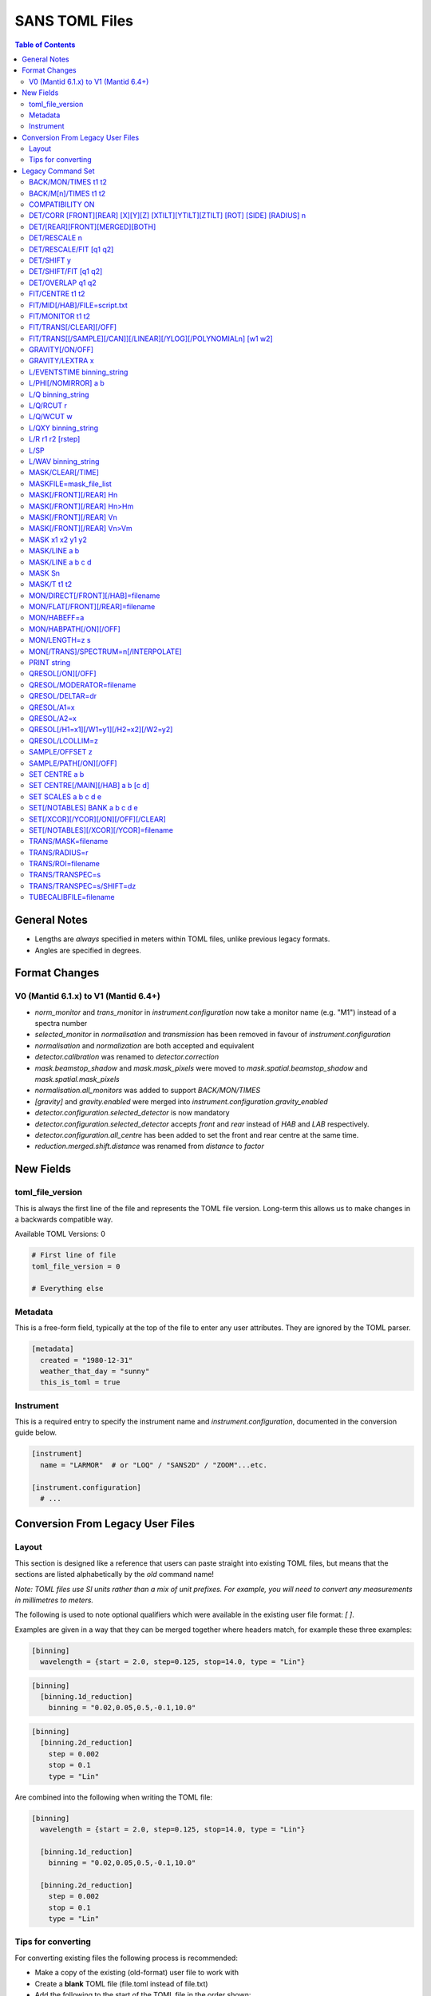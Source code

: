 .. _sans_toml_v1-ref:

===============
SANS TOML Files
===============

.. contents:: Table of Contents
    :local:

General Notes
=============

- Lengths are *always* specified in meters within TOML files, unlike previous legacy formats.
- Angles are specified in degrees.

Format Changes
==============

V0 (Mantid 6.1.x) to V1 (Mantid 6.4+)
--------------------------------------

- *norm_monitor* and *trans_monitor* in *instrument.configuration* now take a monitor name (e.g. "M1") instead of a spectra number
- *selected_monitor* in *normalisation* and *transmission* has been removed in favour of *instrument.configuration*
- *normalisation* and *normalization* are both accepted and equivalent
- *detector.calibration* was renamed to *detector.correction*
- *mask.beamstop_shadow* and *mask.mask_pixels* were moved to
  *mask.spatial.beamstop_shadow* and *mask.spatial.mask_pixels*
- *normalisation.all_monitors* was added to support *BACK/MON/TIMES*
- *[gravity]* and *gravity.enabled* were merged into *instrument.configuration.gravity_enabled*
- *detector.configuration.selected_detector* is now mandatory
- *detector.configuration.selected_detector* accepts *front* and *rear* instead of *HAB* and *LAB* respectively.
- *detector.configuration.all_centre* has been added to set the front and rear centre at the same time.
- *reduction.merged.shift.distance* was renamed from `distance` to `factor`


New Fields
==========

toml_file_version
-----------------

This is always the first line of the file and represents the TOML
file version. Long-term this allows us to make changes in a backwards compatible way.

Available TOML Versions: 0

..  code-block:: none

  # First line of file
  toml_file_version = 0

  # Everything else

Metadata
--------

This is a free-form field, typically at the top of the file
to enter any user attributes. They are ignored by the TOML parser.

..  code-block:: none

  [metadata]
    created = "1980-12-31"
    weather_that_day = "sunny"
    this_is_toml = true

Instrument
----------

This is a required entry to specify the instrument name and `instrument.configuration`, documented in the conversion guide below.

..  code-block:: none

  [instrument]
    name = "LARMOR"  # or "LOQ" / "SANS2D" / "ZOOM"...etc.

  [instrument.configuration]
    # ...


Conversion From Legacy User Files
=================================

Layout
------

This section is designed like a reference that users can paste straight into
existing TOML files, but means that the sections are listed alphabetically
by the *old* command name!

*Note: TOML files use SI units rather than a mix of unit prefixes. For example,
you will need to convert any measurements in millimetres to meters.*

The following is used to note optional qualifiers which were available in
the existing user file format: `[ ]`.

Examples are given in a way that they can be merged together where headers
match, for example these three examples:

..  code-block:: none

    [binning]
      wavelength = {start = 2.0, step=0.125, stop=14.0, type = "Lin"}

..  code-block:: none

    [binning]
      [binning.1d_reduction]
        binning = "0.02,0.05,0.5,-0.1,10.0"

..  code-block:: none

    [binning]
      [binning.2d_reduction]
        step = 0.002
        stop = 0.1
        type = "Lin"

Are combined into the following when writing the TOML file:

..  code-block:: none

    [binning]
      wavelength = {start = 2.0, step=0.125, stop=14.0, type = "Lin"}

      [binning.1d_reduction]
        binning = "0.02,0.05,0.5,-0.1,10.0"

      [binning.2d_reduction]
        step = 0.002
        stop = 0.1
        type = "Lin"

Tips for converting
-------------------

For converting existing files the following process is recommended:

- Make a copy of the existing (old-format) user file to work with
- Create a **blank** TOML file (file.toml instead of file.txt)
- Add the following to the start of the TOML file in the order shown:

..  code-block:: none

    toml_file_version = 1

    [metadata]

    [instrument]
      name = "instrument"  # give name of instrument

    [instrument.configuration]

- Copy any comments from the old user file that need to be preserved
  to `[metadata]` in the TOML user file and replace any leading
  `!` with `#`
- Remove any commented out lines in the old user file (lines starting
  with `!`)
- Work down the old user file line-by-line using this guide to find
  the new replacement TOML commands
- Add the replacement TOML commands to the TOML user file
- Delete each line from the old user file as conversion proceeds
- When done, **save** the new TOML user file and delete the edited copy
  of the old user file; **do not delete the reference copy of the old
  user file!!!**
- Try the TOML user file in Mantid!


Legacy Command Set
==================

.. _back_mon_times-ref:

BACK/MON/TIMES t1 t2
--------------------

BACK was used to specify a time window over which to estimate the
(time-independent) background on monitor spectra. This background
is then subtracted from the specified monitor spectra before the
data are rebinned into wavelength.

This particular command subtracts the *same* background level from
*all* monitors. The continued use of this method of monitor correction
is now deprecated. See also :ref:`back_mn_times-ref`.

Times were specified in microseconds.

..  code-block:: none

    [normalisation]
      [normalisation.all_monitors]
        background = [t1, t2]
        enabled = true

**Existing Example**

..  code-block:: none

    BACK/MON/TIMES 30000 40000

**Replacement Example**

..  code-block:: none

    [normalisation]
      [normalisation.all_monitors]
        background = [30000, 40000]
        enabled = true

Note: if using this, set any instances of use_own_background to false.

.. _back_mn_times-ref:

BACK/M[n]/TIMES t1 t2
---------------------

This command was used to estimate and subtract the (time-independent)
background level on a specified monitor. See also :ref:`back_mon_times-ref`.

Times were specified in microseconds.

..  code-block:: none

    # Note: both "normalisation" and "normalisation" are both accepted
    [normalisation]
      [normalisation.monitor.Mn]
        spectrum_number = n
  	    use_own_background = true
        background = [t1, t2]

*OR*

..  code-block:: none

    [transmission]
      [transmission.monitor.Mn]
        spectrum_number = n
  	    use_own_background = true
        background = [t1, t2]

**Existing Example**

..  code-block:: none

    BACK/M1 30000 40000

**Replacement Example**

..  code-block:: none

    [normalisation]
      [normalisation.monitor.M1]
        spectrum_number = 1
  	    use_own_background = true
        background = [30000.0, 40000.0]

COMPATIBILITY ON
----------------

This command was used to allow event data to be reduced in
a manner that, so far as was possible, emulated the reduction
of histogram data. The primary use of this command was as a
diagnostic. Omitting this command was equivalent to
COMPATIBILITY OFF.

**Existing Example**

..  code-block:: none

    COMPATIBILITY ON

**Replacement Example**

Unsupported

DET/CORR [FRONT][REAR] [X][Y][Z] [XTILT][YTILT][ZTILT] [ROT] [SIDE] [RADIUS] n
------------------------------------------------------------------------------

This command was used to fine tune the position of a specified
detector by applying a relative correction to the logged encoder
value. The parameter n could be a distance or an angle depending
on the specified context as shown below.

If specified, SIDE *applies a translation to the rotation axis of
the detector perpendicular to the plane of the detector*. RADIUS
*increases the apparent radius from the rotation axis of the detector
to the active plane*.

XYZ applies a translation to in the specified direction to a given bank
in the specified axis.

Tilt rotates a bank by the given number of degrees along the axis specified.

..  code-block:: none

    [detector]
      [detector.correction.position]
        # Note fields can be added or omitted as required
        # This is the complete list of adjustments available
        front_x = a
        front_y = b
        front_z = c

        front_x_tilt = d
        front_y_tilt = e
        front_z_tilt = f

        front_rot = g
        front_side = h

        rear_x = a
        rear_y = b
        rear_z = c

        rear_x_tilt = d
        rear_y_tilt = e
        rear_z_tilt = f

        rear_rot = g
        rear_side = h

**Existing Example**

..  code-block:: none

    DET/CORR FRONT X -33
    DET/CORR FRONT Y -20
    DET/CORR FRONT Z -47
    DET/CORR FRONT XTILT -0.0850
    DET/CORR FRONT YTILT 0.1419
    DET/CORR FRONT ROT 0.0
    DET/CORR FRONT SIDE 0.19
    DET/CORR FRONT RADIUS 75.7
    DET/CORR REAR X 0.0
    DET/CORR REAR Z 58

**Replacement Example**

..  code-block:: none

    [detector]
      [detector.correction.position]
        front_x = -0.033
        front_y = -0.020
        front_z = -0.047
        front_x_tilt = -0.000085
        front_y_tilt = 0.0001419
        front_radius = 0.0757
        front_rot = 0.0
        front_side = 0.00019
        rear_x = 0.0
        rear_z = 0.058

DET/[REAR][FRONT][MERGED][BOTH]
-------------------------------

This command was used to specify which detector(s) were to be
processed during data reduction.

On the LOQ instrument the qualifier `/FRONT` could be  equivalently replaced by `/HAB` (for
high-angle bank) in existing user files. Similarly, /MERGED and /MERGE were equivalent.

If an instrument only has one detector it is assumed to be
equivalent to the *rear* detector.

In TOML the detectors must be specified in lower case, and /BOTH
has been replaced by "all".

..  code-block:: none

    [detector.configuration]
      selected_detector = "rear"

**Existing Example**

..  code-block:: none

    DET/HAB

**Replacement Example**

..  code-block:: none

    [detector.configuration]
      # Accepts "front", "rear", "merged", or "all".
      selected_detector = "front"

DET/RESCALE n
-------------

This command specified the factor by which the reduced *front*
detector data should be multiplied to allow it to overlap the
reduced rear detector data. If omitted n was assumed to be 1.0
(no rescaling). See also :ref:`det_rescale_fit-ref` and :ref:`det_shift_y-ref`.

..  code-block:: none

  [reduction]
    [reduction.merged.rescale]
        factor = n
        use_fit = false  # Must be false for single value

**Existing Example**

..  code-block:: none

    DET/RESCALE 0.123

**Replacement Example**

..  code-block:: none

  [reduction]
    [reduction.merged.rescale]
        factor = 0.123
        use_fit = false

.. _det_rescale_fit-ref:

DET/RESCALE/FIT [q1 q2]
-----------------------

This command was used to automatically estimate the factor by
which the reduced *front* detector data should be multiplied to
allow it to overlap the reduced rear detector data. A specific
Q-range over which to compare intensities could be optionally
specified. If omitted, all overlapping Q values were used. See
also :ref:`det_rescale_fit-ref`.

Scattering vectors were specified in inverse Angstroms.

..  code-block:: none

  [reduction]
    [reduction.merged.rescale]
        min = q1
        max = q2
        use_fit = true  # Must be true for fitting

**Existing Example**

..  code-block:: none

    DET/RESCALE/FIT 0.14 0.24


**Replacement Example**

..  code-block:: none

  [reduction]
    [reduction.merged.rescale]
      min = 0.14
      max = 0.24
      use_fit = true

.. _det_shift_y-ref:

DET/SHIFT y
-----------

This command specified the relative amount (a constant) by which the
reduced *front* detector data should be shifted in intensity to allow
it to overlap the reduced rear detector data. If omitted n was assumed
to be 0.0 (no shift). See also :ref:`det_rescale_fit-ref` and :ref:`det_shift_y-ref`.

..  code-block:: none

  [reduction]
    [reduction.merged.shift]
        factor = y
        use_fit = false  # Must be false for single value

**Existing Example**

..  code-block:: none

    DET/SHIFT 0.123

**Replacement Example**

..  code-block:: none

  [reduction]
    [reduction.merged.shift]
        factor = 0.123
        use_fit = false

DET/SHIFT/FIT [q1 q2]
---------------------

This command was used to automatically estimate the relative amount
(a constant) by which the reduced *front* detector data should be
shifted to allow it to overlap the reduced rear detector data. A
specific Q-range over which to compare intensities could be optionally
specified. If omitted, all overlapping Q values were used. See also
:ref:`det_shift_y-ref`.

Scattering vectors were specified in inverse Angstroms.

..  code-block:: none

  [reduction]
    [reduction.merged.shift]
        min = q1
        max = q2
        use_fit = true  # Must be true for fitting

**Existing Example**

..  code-block:: none

    DET/SHIFT/FIT 0.1 0.2

**Replacement Example**

..  code-block:: none

  [reduction]
    [reduction.merged.shift]
        min = 0.1
        max = 0.2
        use_fit = true

DET/OVERLAP q1 q2
-----------------

This command was used to specify the Q-range over which
merging of the rear and front detectors was to be done. If
omitted, all overlapping Q values were used.

Scattering vectors were specified in inverse Angstroms.

..  code-block:: none

  [reduction]
    [reduction.merged.merge_range]
      min = q1
      max = q2
      use_fit = true

**Existing Example**

..  code-block:: none

    DET/OVERLAP 0.14 0.24


**Replacement Example**

..  code-block:: none

  [merged]
    [reduction.merged.merge_range]
        min = 0.14
        max = 0.24
        use_fit = true

.. _fit_centre-ref:

FIT/CENTRE t1 t2
----------------

This command was used to specify a time window within which
the 'prompt spike' could be found in *detector* spectra. This
information was used to remove the spike by interpolating
along the time-of-flight distribution. See also :ref:`fit_monitor-ref`.

Times were specified in microseconds.

**This command was never implemented in Mantid (but was in COLETTE)!**

**Existing Example**

..  code-block:: none

    FIT/CENTRE 19900 20500

**Replacement Example**

Unsupported

FIT/MID[/HAB]/FILE=script.txt
-----------------------------

This command was used to drive automatic determination of the
coordinates of the centre of the scattering pattern on the
specified detector using a script file. It has been superseded
by the Beam Centre Finder tool in Mantid.

If /HAB (equivalent to the "front" detector) was omitted the
command applied to the "rear" detector.

**Existing Example**

..  code-block:: none

    FIT/MID/FILE=FIND_CENTRE128SC.COM
    FIT/MID/HAB/FILE=FIND_CENTRE_HAB2.COM

**Replacement Example**

Unsupported

.. _fit_monitor-ref:

FIT/MONITOR t1 t2
-----------------

This command was used to specify a time window within which
the 'prompt spike' could be found in *monitor* spectra. This
information was used to remove the spike by interpolating
along the time-of-flight distribution. See also :ref:`fit_centre-ref`.

Times were specified in microseconds.

**Replacement**

..  code-block:: none

  [mask]
    prompt_peak = {start = t1, stop = t2}

**Existing Example**

..  code-block:: none

    FIT/MONITOR 19900 20500

**Replacement Example**

..  code-block:: none

  [mask]
    prompt_peak = {start = 19900.0, stop = 20500.0}

.. _trans_fitting_off-ref:

FIT/TRANS[/CLEAR][/OFF]
-----------------------

This command was used to disable fitting of the calculated
transmission data. See also :ref:`fitting_on-ref`.

**Replacement**

..  code-block:: none

    [transmission]
      [transmission.fitting]
        enabled = false
        parameters = {lambda_min = w1, lambda_max = w2}
        # Can be: "Linear" / "Logarithmic" / "Polynomial"
        function = "Linear"
        # Only used when set to "Polynomial"
        polynomial_order = 3

**Existing Example**

..  code-block:: none

    FIT/TRANS/OFF

**Replacement Example**

..  code-block:: none

    [transmission]
      [transmission.fitting]
        enabled = false
        parameters = {lambda_min = 3.0, lambda_max = 11.0}
        function = "Linear"

.. _fitting_on-ref:

FIT/TRANS[[/SAMPLE][/CAN]][/LINEAR][/YLOG][/POLYNOMIALn] [w1 w2]
----------------------------------------------------------------

This command was used to specify how the calculated transmission data
should be fitted. Subsequent data processing would then use transmission
values interpolated using the fit function. In some instances doing this
could improve the statistical quality of the transmission data. See also
:ref:`trans_fitting_off-ref`.

Wavelengths were specified in Angstroms. If w1 and w2 were omitted then the
fit was applied to the full wavelength range.

The \SAMPLE qualifier only applied the specified fit to the sample transmission
data. Similarly, the \CAN qualifier only applied the specified fit to the can
transmission data. If neither of these qualifiers was present then the same fit
function was applied to both sets of transmission data.

The \LINEAR (which could be abbreviated to \LIN) qualifier implemented a fit
function of the form Y=mX+C.

The \YLOG (which could be abbreviated to \LOG) qualifier implemented a fit
function of the form Y=exp(aX)+C.

The \POLYNOMIALn qualifier implemented a fit function of the form
Y=C0+C1X+C2X^2+...CnX^n where n>2.

**Replacement**

..  code-block:: none

    [transmission]
      [transmission.fitting]
        enabled = true
        parameters = {lambda_min = w1, lambda_max = w2}
        # Can be: "Linear" / "Logarithmic" / "Polynomial"
        function = "Linear"
        # Only used when set to "Polynomial"
        polynomial_order = 3

**Existing Example**

..  code-block:: none

    FIT/TRANS/LIN 3.0 11.0

**Replacement Example**

..  code-block:: none

    [transmission]
      [transmission.fitting]
        enabled = true
        parameters = {lambda_min = 3.0, lambda_max = 11.0}
        function = "Linear"

.. _gravity_on-ref:

GRAVITY[/ON/OFF]
----------------

This command was used to specify whether the detector data should be
corrected for the ballistic effects of gravity on the neutrons. This
correction is particularly important at long sample-detector distances
and/or when using long wavelengths. See also :ref:`gravity_extra_len-ref`.

If Q-resolution estimation is enabled (see QRESOL[/ON][/OFF]) any gravity
corrections will be included in that calculation too.

**Replacement**

..  code-block:: none

    [instrument.configuration]
      gravity_enabled = true

**Existing Example**

..  code-block:: none

    GRAVITY/ON

**Replacement Example**

..  code-block:: none

    [instrument.configuration]
      gravity_enabled = true

.. _gravity_extra_len-ref:

GRAVITY/LEXTRA x
----------------

This command was used to specify an extra length that can be added
to the gravity correction. The extra length is only taken into account
when the gravity correction is enabled and the default value is x=0.0.
See also :ref:`gravity_on-ref`.

**Replacement**

..  code-block:: none

    [instrument.configuration]
      gravity_extra_length = x

**Existing Example**

..  code-block:: none

    GRAVITY/LEXTRA 2.0

**Replacement Example**

..  code-block:: none

    [instrument.configuration]
      gravity_extra_length = 2.0

L/EVENTSTIME binning_string
---------------------------

L was an accepted abbreviation for LIMIT.

This command was used to specify a binning scheme to be applied to
event mode data. The scheme comprised a comma-separated string of the
form t1,tstep1,t2,tstep2,t3... where t1, t2, t3, etc specified event
times and tstep1, tstep2, etc specified the binning interval between
those event times.

A positive tstep would result in linear (ie, equally-spaced) bins, whilst
a negative tstep would result in logarithmic (ie, geometrically-expanding)
bins.

All times and linear tsteps were specified in microseconds. Logarithmic
tsteps were specified as %/100.

**Replacement**

..  code-block:: none

  [reduction.events]
    binning = "str"

**Existing Example**

..  code-block:: none

    L/EVENTSTIME 7000.0,500.0,60000.0

**Replacement Example**

..  code-block:: none

  [reduction.events]
    # A negative step (middle val) indicates Log
    # Therefore this is linear binning
    binning = "7000.0,500.0,60000.0"

L/PHI[/NOMIRROR] a b
---------------------

L was an accepted abbreviation for LIMIT.

This command specified the azimuthal range of 2D detector data to be
included in data reduction.
Viewed along the direction of travel of
the neutrons 0 (or 360) degrees was at 3 O'clock, 90 degrees was at
12 O'clock, 180 (or -180) degrees was at 9 O'clock, and 270 (or -90)
degrees was at 6 O'clock. By default the mirror sector was always
included (ie, selecting a=-30 & b=+30 would *also* include the sector
150-210), but this could be overridden with the /NOMIRROR qualifier.

Angles were specified in degrees.

**Replacement**

..  code-block:: none

    [mask]
      [mask.phi]
        mirror = bool
        start = a
        stop = b

**Existing Example**

..  code-block:: none

    L/PHI/NOMIRROR -45 45

**Replacement Example**

..  code-block:: none

    [mask]
      [mask.phi]
        mirror = false
        start = -45
        stop = 45

.. _q-ref:

L/Q binning_string
------------------

L was an accepted abbreviation for LIMIT.

This command was used to specify a Q-binning scheme to be applied
during 1D data reduction. See also :ref:`qxy-ref`.

For historical reasons, several variants of this command were
implemented but they can be summarised thus:

..  code-block:: none

    L/Q q1 q2 qstep/LIN   same as   L/Q/LIN q1 q2 qstep
    L/Q q1 q2 qstep/LOG   same as   L/Q/LOG q1 q2 qstep
	L/Q q1,qstep1,q2,qstep2,q3...

In the first two cases the type of Q-binning is fixed by the choice of
the \LIN or \LOG qualifier. But in the last case *variable* Q-binning
is permitted if required.

A positive qstep would result in linear (ie, equally-spaced) bins, whilst
a negative qstep would result in logarithmic (ie, geometrically-expanding)
bins.

All Q-values and linear qsteps were specified in inverse Angstroms. Logarithmic
qsteps were specified as %/100.

**Replacement**

..  code-block:: none

    [binning.1d_reduction]
        # Negative indicates log
        binning = "rebin_string"

**Existing Example**

..  code-block:: none

    L/Q .02,0.05,0.5,-0.1,10

**Replacement Example**

..  code-block:: none

    [binning]
      [binning.1d_reduction]
        # Negative indicates log
        binning = "0.02,0.05,0.5,-0.1,10.0"

.. _q_rcut-ref:

L/Q/RCUT r
----------

L was an accepted abbreviation for LIMIT.

This command was used to specify the 'radius cut' value, a construct
which could be used to improve the statistical uncertainty on Q bins
suffering from poor instrumental resolution. This command would typically,
but not exclusively, be used in conjunction with :ref:`q_wcut-ref`.

For more information, see the `Q1D <https://docs.mantidproject.org/nightly/algorithms/Q1D-v2.html>`_
algorithm description.

**Replacement**

..  code-block:: none

    [binning.1d_reduction]
        radius_cut = r

**Existing Example**

..  code-block:: none

    L/Q/RCUT 100

**Replacement Example**

..  code-block:: none

    [binning]
      [binning.1d_reduction]
        radius_cut = 0.1

.. _q_wcut-ref:

L/Q/WCUT w
----------

L was an accepted abbreviation for LIMIT.

This command was used to specify the 'wavelength cut' value, a construct
which could be used to improve the statistical uncertainty on Q bins
suffering from poor instrumental resolution. This command would typically,
but not exclusively, be used in conjunction with :ref:`q_rcut-ref`.

For more information, see the `Q1D <https://docs.mantidproject.org/nightly/algorithms/Q1D-v2.html>`_
algorithm description.

The cut-off wavelength was specified in Angstroms.

**Replacement**

..  code-block:: none

    [binning.1d_reduction]
        wavelength_cut = w

**Existing Example**

..  code-block:: none

    L/Q/WCUT 8

**Replacement Example**

..  code-block:: none

    [binning]
      [binning.1d_reduction]
        wavelength_cut = 8.0

.. _qxy-ref:

L/QXY binning_string
--------------------

L was an accepted abbreviation for LIMIT.

This command was used to specify a Q-binning scheme to be applied
during 2D data reduction. See also :ref:`q-ref`.

For historical reasons, several variants of this command were
implemented but they can be summarised thus:

..  code-block:: none

    L/QXY 0 q2 qstep/LIN   same as   L/QXY/LIN 0 q2 qstep
    L/QXY 0 q2 qstep/LOG   same as   L/QXY/LOG 0 q2 qstep

The type of Q-binning is fixed by the choice of the \LIN or \LOG
qualifier but variable binning is **not** permitted during 2D reductions.
Also note that the Q-range *must* start at zero.

All Q-values and linear qsteps were specified in inverse Angstroms.
Logarithmic qsteps were specified as %/100.

**Replacement**

..  code-block:: none

    [binning]
      [binning.2d_reduction]
        #binning MUST start at 0.0
        step = step
        stop = stop
        #type can be "Lin" or "Log"
        type = "Lin"

**Existing Example**

..  code-block:: none

    L/QXY 0 0.1 .002/lin

**Replacement Example**

..  code-block:: none

    [binning]
      [binning.2d_reduction]
        step = 0.002
        stop = 0.1
        type = "Lin"

L/R r1 r2 [rstep]
-----------------

L was an accepted abbreviation for LIMIT.

This command was used to specify the radii on the detector between
which the radial integration of the data was to be performed. Typically,
r1 would be set to be just outside the radius of the beamstop in use.

On the LOQ instrument the maximum values of r2 on the rear and front
detectors are 0.419 m and 0.750 m, respectively. But with the advent of the
TS2 SANS instruments with moving detectors a convenience was introduced to
make setting r2 easier and less prone to error: setting r2 = -0.001 m is
equivalent to using the maximum radius. **But note it is not clear how this
is now achieved!**

On LOQ the rstep parameter originally specified the width of the virtual rings
used for the radial integration, a value of rstep = 0.003 m was typical.
However, at some point this rstep seemed to become optional, and indeed was
never used on some the TS2 instruments. **How the virtual ring width was decided
in such cases is also unclear!**

..  code-block:: none

    [detector]
      radius_limit = {min = 0.038, max = -0.001}

**Existing Example**

..  code-block:: none

    L/R 38 -1

**Replacement Example**

..  code-block:: none

    [detector]
      radius_limit = {min = 0.038, max = -0.001}

L/SP
----

L was an accepted abbreviation for LIMIT.

This command was used to specify the detector spectra (ie, pixels) to be
included in the data reduction. Historically this mitigated computation
challenges. This command has effectively been superseded by the
DET/[REAR][FRONT][MERGED][BOTH] command.

**Existing Example**

..  code-block:: none

    L/SP 3 16386

**Replacement Example**

Unsupported

L/WAV binning_string
--------------------

L was an accepted abbreviation for LIMIT.

This command was used to specify a wavelength-binning scheme to be
applied during data reduction.

For historical reasons, several variants of this command were
implemented but they can be summarised thus:

..  code-block:: none

    L/WAV w1 w2 wstep/LIN   same as   L/WAV/LIN w1 w2 wstep
    L/WAV w1 w2 wstep/LOG   same as   L/WAV/LOG w1 w2 wstep

The /LIN qualifier would result in linear (ie, equally-spaced) bins,
whilst the /LOG qualifier would result in logarithmic (ie,
geometrically-expanding) bins.

All wavelength-values and linear wsteps were specified in Angstroms.
Logarithmic wsteps were specified as %/100.

**Replacement**

..  code-block:: none

    wavelength = {start = min, step = step, stop = max, type = "Lin"}
    # Alternative for ranges
    wavelength = {binning = "min,max", step = step, type = "RangeLin"}

**Existing Example**

..  code-block:: none

    L/WAV 2.0 14.0 0.125/LIN

**Replacement Example**

..  code-block:: none

    [binning]
      # Only for "Lin", "Log"
      wavelength = {start = 2.0, step=0.125, stop=14.0, type = "Lin"}
      # Only for "RangeLin" or "RangeLog"
      wavelength = {binning="2.0-7.0, 7.0-14.0", step=0.125, type = "RangeLin"}

MASK/CLEAR[/TIME]
-----------------

This command was used to clear any detector masks in operation. Without
the \TIME qualifier only *spatial* masks were cleared; with the \TIME
qualifier only time masks were cleared.

**Existing Example**

..  code-block:: none

    MASK/CLEAR
    MASK/CLEAR/TIME

**Replacement Example**

Unsupported

MASKFILE=mask_file_list
-----------------------

This command was used to specify one or more detector mask files to be
applied during data reduction to omit individual detector pixels or
regions of pixels from the calculation.

**Replacement**

..  code-block:: none

    [mask]
    mask_files = ["a", "b", "c"]

**Existing Example**

..  code-block:: none

    MASKFILE=a.xml,b.xml,c.xml

**Replacement Example**

..  code-block:: none

    [mask]
    mask_files = ["a.xml", "b.xml", "c.xml"]

.. _mask_h-ref:

MASK[/FRONT][/REAR] Hn
----------------------

This command was used to specify a **horizontal row** of detector pixels
to be omitted from the calculation during data reduction. See also
:ref:`mask_h-ref`.

The TOML replacement command actually permits several rows to be
specified at once.

**Replacement**

..  code-block:: none

    [mask]
      [mask.spatial.rear]  # Or front
        detector_rows = [h1, h2, h3, ...hn]

**Existing Example**

..  code-block:: none

    MASK/REAR H100
    MASK/REAR H200

**Replacement Example**

..  code-block:: none

    [mask]
      [mask.spatial.rear]
        # Masks horizontal 100 and 200
        detector_rows = [100, 200]

:ref:`mask_h-ref`

MASK[/FRONT][/REAR] Hn>Hm
-------------------------

This command was used to specify several **contiguous horizontal rows**
of detector pixels to be omitted from the calculation during data reduction.
See also :ref:`mask_h-ref`.

The TOML replacement command actually permits multiple ranges of rows to be
specified at once.

**Replacement**

..  code-block:: none

    [mask]
      [mask.spatial.rear]  # Or front
        detector_row_ranges = [[x, y]]

**Existing Example**

..  code-block:: none

    MASK/REAR H126>H127

**Replacement Example**

..  code-block:: none

    [mask]
      [mask.spatial.rear]
        # Masks horizontal 126 AND 127
        # Also includes 130-135 to show multiple can be masked
        detector_row_ranges = [[126, 127], [130, 135]]

.. _mask_v-ref:

MASK[/FRONT][/REAR] Vn
----------------------

This command was used to specify a **vertical column** of detector pixels
to be omitted from the calculation during data reduction. See also
:ref:`mask_v-ref`.

The TOML replacement command actually permits several columns to be
specified at once.

**Replacement**

..  code-block:: none

    [mask]
      [mask.spatial.rear]  # Or front
        detector_rows = [v1, v2, v3, ...vn]

**Existing Example**

..  code-block:: none

    MASK/REAR V100
    MASK/REAR V200

**Replacement Example**

..  code-block:: none

    [mask]
      [mask.spatial.rear]
        # Masks vertical 100 and 200
        detector_columns = [100, 200]

:ref:`mask_v-ref`

MASK[/FRONT][/REAR] Vn>Vm
-------------------------

This command was used to specify several **contiguous vertical columns**
of detector pixels to be omitted from the calculation during data reduction.
See also :ref:`mask_v-ref`.

The TOML replacement command actually permits multiple ranges of columns to be
specified at once.

**Replacement**

..  code-block:: none

    [mask]
      [mask.spatial.rear]  # Or front
        detector_column_ranges = [[x, y]]

**Existing Example**

..  code-block:: none

    MASK/REAR V126>V127

**Replacement Example**

..  code-block:: none

    [mask]
      [mask.spatial.rear]
        # Masks vertical 126 AND 127
        # Also includes 130-135 to show multiple can be masked
        detector_column_ranges = [[126, 127], [130, 135]]

MASK x1 x2 y1 y2
----------------

This command was used to specify a **rectangular box** of detector pixels
to be omitted from the calculation during data reduction.

The parameters were specified in mm.

**This command is not implemented in Mantid as there are other ways to
achieve the same outcome (eg, using the Instrument View tools).** Also, a
combination of MASK[/FRONT][/REAR] Hn>Hm and MASK[/FRONT][/REAR] Vn>Vm
could be used to replicate some of the same functionality.

**Existing Example**

..  code-block:: none

    MASK 0 40 0 40

**Replacement Example**

Unsupported

.. _mask_line_two_params:

MASK/LINE a b
-------------

This command was used to specify a **diagonal line** of detector pixels
to be omitted from the calculation during data reduction. See also
:ref:`mask_line_four_params-ref`.

The line started at the centre of the scattering pattern (see SET CENTRE a b)
and extended to the edge of the pattern at the specified angle b with the
specified width a in mm. Only pixels wholly within the line were excluded. The
angle was defined in the same way as for L/PHI.

An infinite cylinder (length 100m) with the angle and width set by the user is
created in the plane of the detector from the point at which the transmitted
beam is incident on the detector.

:ref:`algm-MaskDetectorsInShape` is subsequently used the apply the generated shape.
The central point of each detector must lie within the shape to be masked, partially
overlapping detectors (whose centre does not sit in the masked region) will not be masked.

The primary use of this command was to mask out the beamstop support arm on some
instruments.

**Replacement**

..  code-block:: none

    beamstop_shadow = {width = a, angle = b}

**Existing Example:**

..  code-block:: none

    MASK/LINE 30 170

**Replacement Example**

..  code-block:: none

    [mask]
      beamstop_shadow = {width = 0.03, angle = 170.0}

.. _mask_line_four_params-ref:

MASK/LINE a b c d
-----------------

This command was used to specify a **diagonal line** of detector pixels
to be omitted from the calculation during data reduction. See also :ref:`mask_line_two_params`.

This command works identically to :ref:`mask_line_two_params`. Instead of starting at (0, 0)
the coordinates for x and y (represented by c and d) are given by the user.

Note that whilst parameter a was given in mm, c and d were specified in metres
even in legacy files!

**Replacement**

..  code-block:: none

    beamstop_shadow = {width = a, angle = b, x_pos = c, y_pos = d}

**Existing Example:**

..  code-block:: none

    MASK/LINE 30 170 0.3 0.1

**Replacement Example**

..  code-block:: none

    [mask]
      beamstop_shadow = {width = 0.03, angle = 170.0, x_pos=0.3, y_pos=0.1}

MASK Sn
-------

This command was used to specify individual detector spectra (ie, pixels)
to be omitted from the calculation during data reduction.

The TOML replacement command actually permits several spectra to be
specified at once.

**Replacement**

..  code-block:: none

    [mask]
      mask_pixels = [n1, n2, ...n]

**Existing Example**

..  code-block:: none

    MASK S123
    MASK S456

**Replacement Example**

..  code-block:: none

    [mask]
      mask_pixels = [123, 456]

MASK/T t1 t2
------------

This command was used to specify regions of the time-of-flight spectrum
**in all spectra** to be omitted from the calculation during data reduction.
Note that the action of this command differs from FIT/CENTRE and FIT/MONITOR.

Times were specified in microseconds.

The TOML replacement command actually permits multiple time ranges to be
specified at once.

**Replacement**

..  code-block:: none

    [mask]
      [mask.time]
        tof = [
            {start = t1, stop = t2},
            {start = t3, stop = t4},
            # ...etc
        ]

**Existing Example**

..  code-block:: none

    # Note multiple lines can be collapsed into one section
    MASK/T 19711.5 21228.5
    MASK/T 39354.5 41348.5

**Replacement Example**

..  code-block:: none

    [mask]
      [mask.time]
        tof = [
          {start = 19711.5, stop = 21228.5},
          {start = 39354.5, stop = 41348.5}
        ]

MON/DIRECT[/FRONT][/HAB]=filename
---------------------------------

This command was used to specify the name of a file containing the ratio
of the efficiency of the detector to that of the incident beam monitor as
a function of wavelength.

If the /FRONT or /HAB qualifiers, which were equivalent (/HAB was retained
for backward compatibility), are omitted then the command was assumed to
refer to the rear detector.

The efficiency file was required to be in 1D RKH text format with data arranged
as wavelength (in Angstroms), efficiency ratio, uncertainty on efficiency ratio.

**Replacement**

..  code-block:: none

    [detector]
      [detector.correction.direct]
        rear_file = "filename"
        front_file = "filename"

**Existing Example:**

..  code-block:: none

    MON/DIRECT=DIRECT_RUN524.dat
    MON/DIRECT/HAB=DIRECT_RUN524.dat

**Replacement Example**

..  code-block:: none

    [detector]
      [detector.correction.direct]
        rear_file = "DIRECT_RUN524.dat"
        front_file = "DIRECT_RUN524.dat"

MON/FLAT[/FRONT][/REAR]=filename
--------------------------------

This command was used to specify the name of a file containing the relative
efficiency of the individual detector pixels, also known as the 'flat cell' or
'flood source' file.

If the /FRONT qualifier was omitted then the command was assumed to refer to
the rear detector.

The relative efficiency file was required to be in 1D RKH text format with
data arranged as spectrum number, relative efficiency, uncertainty on relative
efficiency.

**Replacement**

..  code-block:: none

    [detector]
      [detector.correction.flat]
        rear_file = "str"

**Existing Example:**

..  code-block:: none

    MON/FLAT="flat_file.091"

**Replacement Example**

..  code-block:: none

    [detector]
      [detector.correction.flat]
        rear_file = "flat_file.091"

.. _habeff-ref:

MON/HABEFF=a
------------

This command was used to specify an approximate correction to the LOQ
instrument high-angle detector efficiencies arising from the longer path
length through the detection volume at high angles. See also :ref:`habpath-ref`.

The correction assumed a value (parameter a) for the efficiency at
1 Angstrom, the default value of which was 0.2. Setting a=1.0 was akin
to ignoring this correction.

**This command was never (knowingly) implemented in Mantid (but was in COLETTE)!**

**Existing Example:**

..  code-block:: none

    MON/HABEFF=0.2

**Replacement Example**

Unsupported

.. _habpath-ref:

MON/HABPATH[/ON][/OFF]
----------------------

This command was used to activate a correction to calculated transmissions
on the LOQ instrument arising from the longer path length through the
sample/can at high angles. See also :ref:`habeff-ref`.

**This command was never implemented in Mantid (but was in COLETTE)! But see
SAMPLE/PATH[/ON][/OFF].**

**Existing Example:**

..  code-block:: none

    MON/HABPATH/ON

**Replacement Example**

Unsupported

MON/LENGTH=z s
--------------

This command was intended to override the default distance of the specified
monitor s stored in the Mantid Instrument Definition File in instances where
a very accurate time-of-flight calculation was required. The parameter z was
the moderator-monitor distance.

**This command was never (knowingly) implemented in Mantid!** But see :ref:`trans_transpec-ref`.

**Replacement Example**

Unsupported

MON[/TRANS]/SPECTRUM=n[/INTERPOLATE]
------------------------------------

This command was used to specify which monitor *spectrum* (not number) was to
be used for normalisation during data reduction. If the /TRANS qualifier was
present then the command only applied to the normalisation of *transmission*
spectra.

The optional /INTERPOLATE qualifier could be used to apply an interpolating
rebin of the specified monitor spectrum. This could be useful as a means of
'smoothing' noisy monitor spectra where the normal rebin command generated
'stepped' histograms.

Note: The current implementation will always use the same monitor to normalisation
transmission and sample data i.e. the value set in *instrument.configuration.norm_monitor*.

..  code-block:: none

  [instrument.configuration]
    norm_monitor = "Mn"

  [normalisation]
    #Normalisation monitor

    [normalisation.monitor.M1]
      spectrum_number = n1

    [normalisation.monitor.M2]
      spectrum_number = n2

**Existing Example:**

..  code-block:: none

    MON/SPECTRUM=1
    MON/TRANS/SPECTRUM=2

    MON/SPECTRUM=1/INTERPOLATE

**Replacement Example**

..  code-block:: none

  [instrument.configuration]
    norm_monitor = "M1"
    trans_monitor = "M2"

  [normalisation]
    [normalisation.monitor.M1]
      spectrum_number = 1

  [transmission]
    [transmission.monitor.M2]
      spectrum_number = 2

  # If interpolation is also required:
  [binning]
    [binning.2d_reduction]
      interpolate = true

PRINT string
------------

This command was used to write an arbitrary string to the Mantid Results
Log or Messages windows (depending on the Mantid version).

There is no equivalent of this command in TOML User Files but there are
still two ways to include equivalent information in the file:

- The first is within the [metadata] block at the top of the file; for
  example:

..  code-block:: none

    [metadata]
      name = "Using beamstop M4 for transmissions"
      created = "2021-09-09"
      original_file = "USER_LOQ_211G_M4_hab_log.toml"
      mantid_interface = "SANS v2"

- The other is in the form of comments; for example:

..  code-block:: none

    [instrument.configuration]
      #Remember to use METRES!
      sample_aperture_diameter = 0.008  # Used for q_resolution
      sample_offset = 0.00              #(-11.0 + Lms) = -0.355 + flange-to-sample-distance

**Existing Example:**

..  code-block:: none

    PRINT Using beamstop M4 for transmissions

**Replacement Example**

Unsupported

QRESOL[/ON][/OFF]
-----------------

This command was used to specify whether data reduction should *also* calculate
an estimate of the Q-resolution. If gravity corrections are also enabled (see
GRAVITY[/ON/OFF]) these are included in the calculation.

For more information, see the
`TOFSANSResolutionByPixel <https://docs.mantidproject.org/nightly/algorithms/TOFSANSResolutionByPixel-v1.html>`_
algorithm description.

**Replacement**

..  code-block:: none

  [q_resolution]
    enabled = true  # Or false

**Existing Example:**

..  code-block:: none

    QRESOL/ON

**Replacement Example**

..  code-block:: none

  [q_resolution]
    enabled = true  # Or false

QRESOL/MODERATOR=filename
-------------------------

This command was used to specify the name of a file containing the
moderator time spread as a function of wavelength. At ISIS these
data were produced from moderator performance simulations conducted
by R Bewley & S Ansell. **For sensible estimates of the Q-resolution
it is imperative that the moderator file be for the moderator in use!**

For more information, see the
`TOFSANSResolutionByPixel <https://docs.mantidproject.org/nightly/algorithms/TOFSANSResolutionByPixel-v1.html>`_
algorithm description.

The moderator file was required to be in 1D RKH text format with
data arranged as wavelength (in Angstroms), time spread (in microseconds),
uncertainty on time spread (zero if unknown).

**Replacement**

..  code-block:: none

  [q_resolution]
    moderator_file = "filename"

**Existing Example:**

..  code-block:: none

    QRESOL/MODERATOR=ModeratorStdDev_TS2_SANS_LETexptl_07Aug2015.txt

**Replacement Example**

..  code-block:: none

  [q_resolution]
    moderator_file = "ModeratorStdDev_TS2_SANS_LETexptl_07Aug2015.txt"

QRESOL/DELTAR=dr
----------------

This command was used to specify the width of the virtual rings used
for the radial integration. A value of 3 mm would be typical, otherwise
it would be sensible to use the rstep value specified in the
L/R r1 r2 [rstep] command if present.

For more information, see the
`TOFSANSResolutionByPixel <https://docs.mantidproject.org/nightly/algorithms/TOFSANSResolutionByPixel-v1.html>`_
algorithm description.

The virtual ring width of the detector in meters.
This is used to calculate the Q Resolution from TOF SANS Data on a per-pixel
in :ref:`algm-TOFSANSResolutionByPixel`.

**Replacement**

..  code-block:: none

  [q_resolution]
    delta_r = dr

**Existing Example:**

..  code-block:: none

  QRESOL/DELTAR=3  # m

**Replacement Example**

..  code-block:: none

  [q_resolution]
    delta_r = 0.003  # mm

.. _a1-ref:

QRESOL/A1=x
-----------

This command was used to specify the **source** aperture *diameter* to be
used in the estimation of the Q-resolution. See also :ref:`a2-ref` and
:ref:`h1_w1_h2_w2-ref`.

For more information, see the
`TOFSANSResolutionByPixel <https://docs.mantidproject.org/nightly/algorithms/TOFSANSResolutionByPixel-v1.html>`_
algorithm description.

**This command assumes that the data were collected on an instrument with
pinhole collimation!**

**Replacement**

..  code-block:: none

  [q_resolution]
    source_aperture = x

**Existing Example:**

..  code-block:: none

    QRESOL/A1=30

**Replacement Example**

..  code-block:: none

  [q_resolution]
    source_aperture = 0.03

.. _a2-ref:

QRESOL/A2=x
-----------

This command was used to specify the **sample** aperture *diameter* to be
used in the estimation of the Q-resolution. See also :ref:`a1-ref` and
:ref:`h1_w1_h2_w2-ref`.

For more information, see the
`TOFSANSResolutionByPixel <https://docs.mantidproject.org/nightly/algorithms/TOFSANSResolutionByPixel-v1.html>`_
algorithm description.

**This command assumes that the data were collected on an instrument with
pinhole collimation!**

The sample aperture will normally be smaller than the source aperture!

Note that because the source aperture size is frequently altered, the ISIS
SANS Group decided to place the TOML replacement in the [instrument.configuration]
block at the top of TOML User Files instead of the [q_resolution] block.

**Replacement**

..  code-block:: none

  [instrument.configuration]
    sample_aperture_diameter = x

**Existing Example:**

..  code-block:: none

    QRESOL/A2=20

**Replacement Example**

..  code-block:: none

  [instrument.configuration]
    sample_aperture_diameter = 0.02

.. _h1_w1_h2_w2-ref:

QRESOL[/H1=x1][/W1=y1][/H2=x2][/W2=y2]
--------------------------------------

This command was used to specify the **source and sample** slit sizes to be
used in the estimation of the Q-resolution. See also :ref:`a1-ref` and
:ref:`a2-ref`.

For more information, see the
`TOFSANSResolutionByPixel <https://docs.mantidproject.org/nightly/algorithms/TOFSANSResolutionByPixel-v1.html>`_
algorithm description.

**This command assumes that the data were collected on an instrument with
slit/jaw collimation!**

The sample slit size will normally be smaller than the source slit size! But
the heights and widths of a slit do not have to be the same.

**Replacement**

..  code-block:: none

  [q_resolution]
    h1 = x1
    w1 = y1
    h2 = x2
    w2 = y2

**Existing Example:**

..  code-block:: none

    QRESOL/H1=16.0
    QRESOL/W1=16.0
    QRESOL/H2=8.0
    QRESOL/W2=8.0

**Replacement Example**

..  code-block:: none

  [q_resolution]
    h1 = 0.016
    w1 = 0.016
    h2 = 0.008
    w2 = 0.008

QRESOL/LCOLLIM=z
----------------

This command was used to specify the length of the collimation - the distance
between the source and sample apertures/slits/jaws - to be used in the
estimation of the Q-resolution.

For more information, see the
`TOFSANSResolutionByPixel <https://docs.mantidproject.org/nightly/algorithms/TOFSANSResolutionByPixel-v1.html>`_
algorithm description.

Note that because the collimation length is frequently altered, the ISIS
SANS Group decided to place the TOML replacement in the [instrument.configuration]
block at the top of TOML User Files instead of the [q_resolution] block.

Also note that the collimation length was historically specified in metres too.

**Replacement**

..  code-block:: none

  [instrument.configuration]
    collimation_length = z

**Existing Example:**

..  code-block:: none

    QRESOL/LCOLLIM=4.0

**Replacement Example**

..  code-block:: none

  [instrument.configuration]
    collimation_length = 4.0

SAMPLE/OFFSET z
---------------

This command was used to specify any correction to the default Z coordinate
in the Mantid Instrument Definition File defining the nominal position of the
sample. The offset is a relative value with positive offsets translating the
sample position *towards* the detector(s).

**Replacement**

..  code-block:: none

  [instrument.configuration]
    sample_offset = z

**Existing Example:**

..  code-block:: none

    SAMPLE/OFFSET -60

**Replacement Example**

..  code-block:: none

  [instrument.configuration]
    sample_offset = -0.06

SAMPLE/PATH[/ON][/OFF]
----------------------

This command was used to activate a correction to calculated transmissions
arising from the longer path length through the sample/can at high angles.
Unlike MON/HABPATH[/ON][/OFF] this command was generic.

For more information, see the
`SANSWideAngleCorrection <https://docs.mantidproject.org/nightly/algorithms/SANSWideAngleCorrection-v1.html>`_
algorithm description.

**Existing Example:**

..  code-block:: none

    SAMPLE/PATH/ON

**Replacement Example**

Unsupported, pending future discussion.

.. _set_centre-ref:

SET CENTRE a b
--------------

This command was used to specify the (x,y) coordinates (in real-space) of
the centre of the scattering pattern on the rear (ie, main) detector. See
also SET CENTRE[/MAIN][/HAB] a b [c d].

**Warning: the TOML replacement for this command will apply the same
centre coordinates to a front detector if present. In most instances
this will not be sensible.**

..  code-block:: none

    [detector]
      [detector.configuration]
        all_centre = {x=a, y=b}

**Existing Example:**

..  code-block:: none

    SET CENTRE 84.2 -196.5

**Replacement Example**

..  code-block:: none

    [detector]
      [detector.configuration]
        # This will set both front and rear to the same centre values.
        all_centre = {x=0.0842, y=-0.1965}

SET CENTRE[/MAIN][/HAB] a b [c d]
---------------------------------

This command was used to specify the (x,y) coordinates (in real-space) of
the centre of the scattering pattern on a specific detector. Compare with
SET CENTRE a b.

If the /MAIN qualifier was omitted the command was assumed to apply to
the main (ie, rear) detector anyway. The /HAB qualifier was required to
specify the beam centre coordinates for a high-angle (ie, front) detector.

The parameters c and d allowed the size of the detector pixels in x & y
to be passed to the data reduction.

Approximate centre coordinates on the ISIS SANS instruments (which should
be optimised using the beam centre finder tool!) are:

..  code-block:: none

    LARMOR: ( 0.020,  1.000)
    LOQ:    ( 0.320,  0.320)
    SANS2D: ( 0.100, -0.080)
    ZOOM:   (-0.170, -0.050)

..  code-block:: none

    [detector]
      [detector.configuration]
        front_centre = {x=a, y=b}
        rear_centre = {x=a, y=b}

**Existing Example:**

..  code-block:: none

    SET CENTRE 324.31 328.547 5.00 5.00
    SET CENTRE/HAB 317.92 325.498

**Replacement Example**

..  code-block:: none

    [detector]
      [detector.configuration]
        # Note for identical results the values will
        # only take a and b in the above example due to a bug
        # with the legacy user file parser
        front_centre = {x=0.31792, y=0.325498}
        rear_centre = {x=0.32431, y=0.328547}

SET SCALES a b c d e
--------------------

This command was used to specify the absolute intensity calibration scale
factor (parameter a) to be applied to all intensity values at the end of
the data reduction calculation.

In the case of the LOQ instrument, it also allowed the relative scaling of
the four high-angle detector banks (parameters b, c, d & e) to be accounted
for (as a*b, a*c, a*d & a*e). For all other ISIS SANS instruments these
four parameters should be set to unity.

**Note: In 2020 it was discovered that due to a forever bug in the legacy
User File command parser the parameters b, c, d & e have never been implemented
in Mantid.** See this `issue <https://github.com/mantidproject/mantid/issues/27948>`_.

All workspaces are currently scaled by the value represented by `a` for all values,
rather than on a per-bank basis.

The TOML replacement command allows separate but single scaling factors for
both rear and front detectors to be specified. But to maintain compatibility
`front_scale` is ignored by the parser and will not do anything.

..  code-block:: none

    [detector]
      [detector.configuration]
        front_scale = a
        rear_scale = a

**Existing Example:**

..  code-block:: none

    SET SCALES 0.02938 1.0 1.0 1.0 1.0

**Replacement Example**

..  code-block:: none

    [detector]
      [detector.configuration]
        front_scale = 1.0
        rear_scale = 0.02938

SET[/NOTABLES] BANK a b c d e
-----------------------------

This command was used to specify the physical location and orientation
of the four LOQ instrument high-angle detector modules.

The parameters were: an ISIS Detector ID Code, the distance from the
moderator (in metres), an anticlockwise rotation angle, and the x & y
coordinates (in mm) of the first pixel on the specified module. Viewed
from the direction of travel of the neutrons, positive values of x & y
corresponded to right and up, respectively.

The /NOTABLES (/NOTAB was also supported) qualifier could be used to
stop a redundant call to the routine mapping detectors.

**This command became redundant with improvements in the Mantid Instrument
Definition File.**

**Existing Example:**

..  code-block:: none

    SET/NOTAB BANK 305 11.582 0. 112.28 -245.19
    SET/NOTAB BANK 304 11.582 90. 244.28 114.82
    SET/NOTAB BANK 306 11.582 180. -115.72 246.82
    SET/NOTAB BANK 307 11.582 270. -247.72 -113.19

**Replacement Example**

Unsupported

.. _clear_xcor_ycor-ref:

SET[/XCOR][/YCOR][/ON][/OFF][/CLEAR]
------------------------------------

This command was used to specify if non-linear coordinate
corrections to LOQ instrument detector data should be applied
during data reduction. The /XCOR (/XC was also supported) qualifier
specified that detector x coordinates were to be corrected. Similarly,
the /YCOR (or /YC) qualifier specified that detector y coordinates
were to be corrected. See also :ref:`set_xcor_ycor-ref`.

The /CLEAR qualifier was equivalent to /OFF.

**Existing Example:**

..  code-block:: none

    SET/XCOR/ON

**Replacement Example**

Unsupported

.. _set_xcor_ycor-ref:

SET[/NOTABLES][/XCOR][/YCOR]=filename
-------------------------------------

This command was used to specify a file containing non-linear
coordinate corrections to LOQ instrument detector data. Separate files
were required for the x and y coordinates. See also :ref:`clear_xcor_ycor-ref`.

The /NOTABLES (/NOTAB was also supported) qualifier could be used to
stop a redundant call to the routine mapping detectors if both x and y1
coordinates were being corrected (see example below).

**This command became redundant from Mantid 1.1.9556 and LOQ_Definition.xml valid from 2002-02-26.**

**Existing Example:**

..  code-block:: none

    SET/NOTAB/XC=xcorr.991_994
    SET/YC=ycorr.991_994

**Replacement Example**

Unsupported

.. _trans_mask-ref:

TRANS/MASK=filename
--------------------

This command was used in conjunction with TRANS/RADIUS=r or, more likely,
TRANS/ROI=filename to *exclude* regions of the detector specified by those
commands. See also :ref:`trans_radius-ref` and :ref:`trans_roi-ref`.

filename was expected to be a Mantid mask file in XML format.

**Note that if also present a TRANS/TRANSPEC=s command would always supersede a
TRANS/MASK=filename command.** See also :ref:`trans_transpec-ref`.

**Existing Example:**

..  code-block:: none

    TRANS/ROI=select.xml
    TRANS/MASK=exclude.xml

**Replacement Example**

Unsupported, see :ref:`trans_roi-ref`.

.. _trans_radius-ref:

TRANS/RADIUS=r
--------------

This command was used to specify a circular region-of-interest (ROI) of radius r
on the detector taking the transmitted beam which was to be used in place of a
dedicated transmission monitor. The ROI was assumed to be centred on the beam
centre coordinates (see :ref:`set_centre-ref`). See also :ref:`trans_mask-ref`
and :ref:`trans_roi-ref`.

For this command to have had any sensible purpose, it would have been necessary
for the detector beamstop to have been removed for transmission measurements.

The radius was specified in mm.

**Note that if also present a TRANS/TRANSPEC=s command would always supersede a
TRANS/RADIUS=r command.** See also :ref:`trans_transpec-ref`.

**Existing Example:**

..  code-block:: none

    TRANS/RADIUS=30

**Replacement Example**

Unsupported, pending future discussion.

.. _trans_roi-ref:

TRANS/ROI=filename
------------------

This command was used to specify an arbitrary region-of-interest (ROI) on the
detector taking the transmitted beam which was to be used in place of a dedicated
transmission monitor. See also :ref:`trans_mask-ref` and :ref:`trans_radius-ref`.

For this command to have had any sensible purpose, the ROI would have been needed
to have been outside of any masked regions of the detector (eg, the beamstop
and/or beamstop support arm shadows).

filename was expected to be a Mantid mask file in XML format.

**Note that if also present a TRANS/TRANSPEC=s command would always supersede a
TRANS/ROI=filename command.** See also :ref:`trans_transpec-ref`.

**Replacement**

..  code-block:: none

    [instrument.configuration]
      trans_monitor = "ROI"

    [transmission]
      # This will be ignored:
      [transmission.monitor.Mn]
        spectrum_number = s

      [transmission.ROI]
        file = "roi_file.xml"


**Existing Example:**

..  code-block:: none

    TRANS/ROI=filename.xml

**Replacement Example**

    [instrument.configuration]
      trans_monitor = "ROI"

    [transmission]

      [transmission.ROI]
        file = "filename.xml"

.. _trans_transpec-ref:

TRANS/TRANSPEC=s
-----------------

This command was used to specify the spectrum (not monitor) *number*
containing the transmission data. The spectrum number and the monitor*
number may, or may not, be the same depending on the instrument!

**Replacement**

..  code-block:: none

    [instrument.configuration]
      # Where Mn is arbitrary but must match the section label
      trans_monitor = "Mn"

    [transmission]
      [transmission.monitor.Mn]
        spectrum_number = s

**Existing Example:**

..  code-block:: none

    TRANS/TRANSPEC=3

**Replacement Example**

..  code-block:: none

    [instrument.configuration]
      trans_monitor = "M3"

    [transmission]
      [transmission.monitor.M3]
        spectrum_number = 3

TRANS/TRANSPEC=s/SHIFT=dz
-------------------------

This command was used to specify any correction to the default Z coordinate
in the Mantid Instrument Definition File defining the nominal position of the
transmission monitor represented by the specified spectrum number. The offset
is a relative value with positive offsets translating the sample position
*towards* the detector(s).

This command was typically used to fine tune the position of beamstop-mounted
transmission monitors.

**Replacement**

..  code-block:: none

    [instrument.configuration]
      # Where Mn is arbitrary but must match the section label
      trans_monitor = "Mn"

    [transmission]
      [transmission.monitor.Mn]
        spectrum_number = s
		    shift = dz

**Existing Example:**

..  code-block:: none

    TRANS/TRANSPEC=17788/SHIFT=-12

**Replacement Example**

..  code-block:: none

    [instrument.configuration]
      trans_monitor = "M4"

    [transmission]
      [transmission.monitor.M4]
        spectrum_number = 17788
        shift = -0.012

TUBECALIBFILE=filename
----------------------

This command was used to specify a spatial calibration file for tube
array detectors. Only one file could be specified, and so if an instrument
had more than one such detector the calibrations for each needed to
be amalgamated.

**Replacement**

..  code-block:: none

    [detector]

    [detector.correction.tube]
      file = "filename"

**Existing Example:**

..  code-block:: none

    TUBECALIBFILE=TUBE_SANS2D_BOTH_64393_15Mar20.nxs

**Replacement Example**

..  code-block:: none

    [detector]

    [detector.correction.tube]
      file = "TUBE_SANS2D_BOTH_64393_15Mar20.nxs"


.. categories:: Techniques
